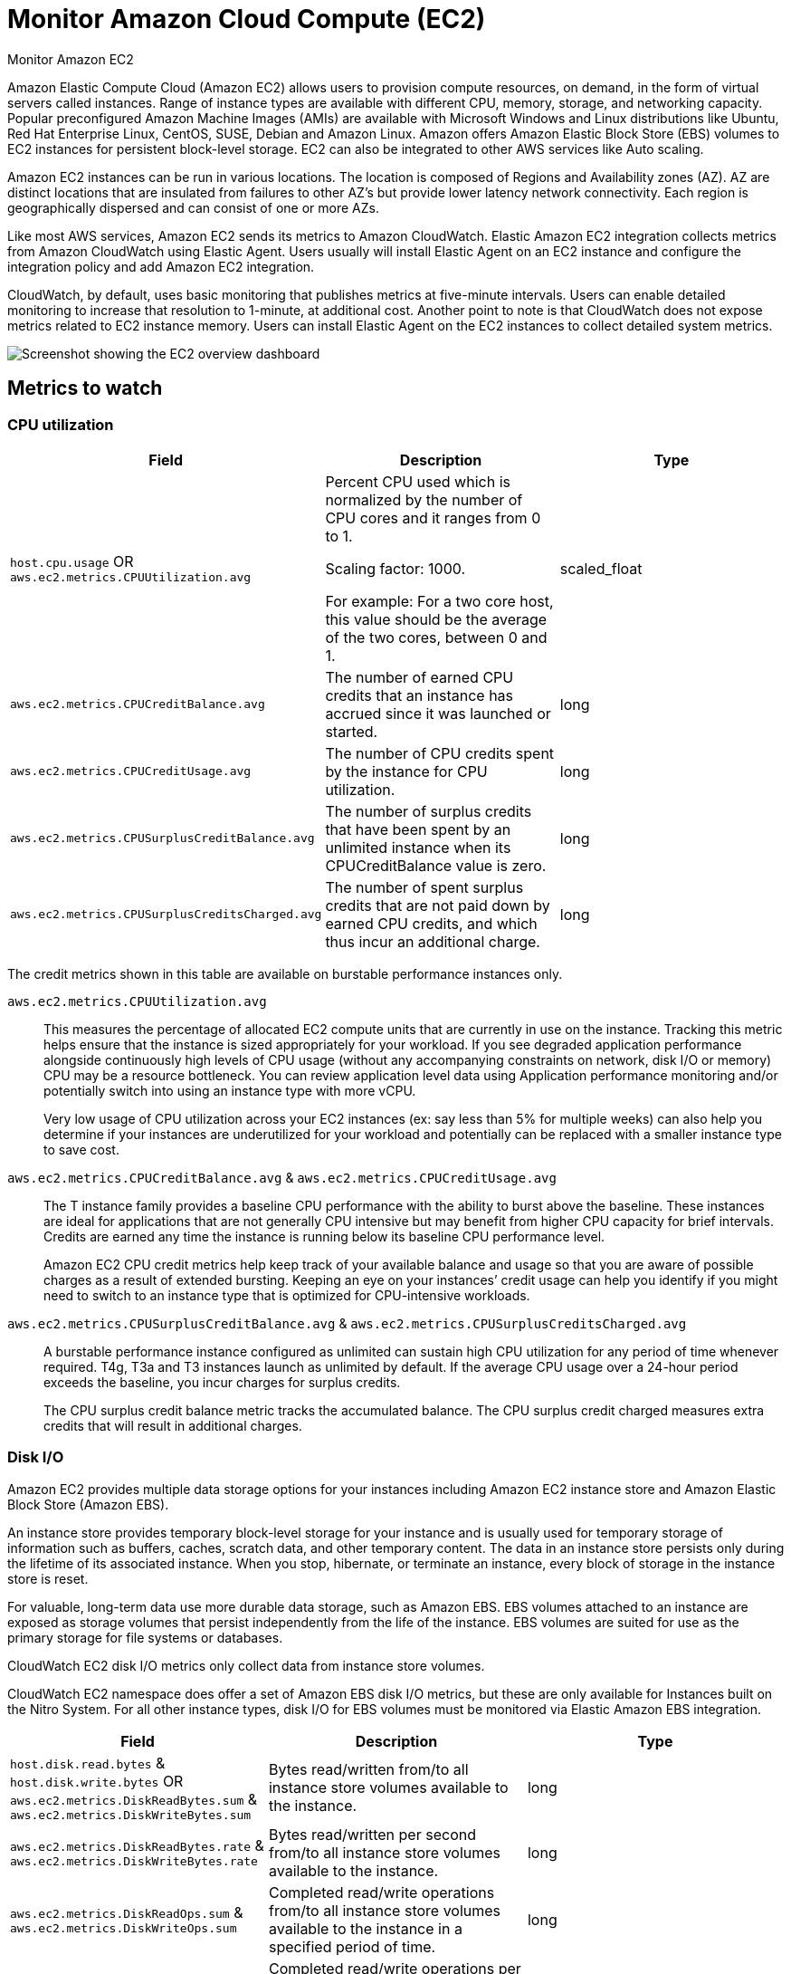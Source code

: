 [[monitor-amazon-ec2]]
= Monitor Amazon Cloud Compute (EC2)

++++
<titleabbrev>Monitor Amazon EC2</titleabbrev>
++++

Amazon Elastic Compute Cloud (Amazon EC2) allows users to provision compute
resources, on demand, in the form of virtual servers called instances. Range of
instance types are available with different CPU, memory, storage, and networking
capacity. Popular preconfigured Amazon Machine Images (AMIs) are available with
Microsoft Windows and Linux distributions like Ubuntu, Red Hat Enterprise Linux,
CentOS, SUSE, Debian and Amazon Linux. Amazon offers Amazon Elastic Block Store
(EBS) volumes to EC2 instances for persistent block-level storage. EC2 can also
be integrated to other AWS services like Auto scaling.

Amazon EC2 instances can be run in various locations. The location is composed
of Regions and Availability zones (AZ). AZ are distinct locations that are
insulated from failures to other AZ’s but provide lower latency network
connectivity. Each region is geographically dispersed and can consist of one or
more AZs.

Like most AWS services, Amazon EC2 sends its metrics to Amazon CloudWatch.
Elastic Amazon EC2 integration collects metrics from Amazon CloudWatch using
Elastic Agent. Users usually will install Elastic Agent on an EC2 instance and
configure the integration policy and add Amazon EC2 integration.

CloudWatch, by default, uses basic monitoring that publishes metrics at
five-minute intervals. Users can enable detailed monitoring to increase that
resolution to 1-minute, at additional cost. Another point to note is that
CloudWatch does not expose metrics related to EC2 instance memory. Users can
install Elastic Agent on the EC2 instances to collect detailed system metrics.

[role="screenshot"]
image::images/ec2-overview-dashboard.png[Screenshot showing the EC2 overview dashboard]

[discrete]
== Metrics to watch

[discrete]
=== CPU utilization

|===
| Field | Description | Type

| `host.cpu.usage`
OR
`aws.ec2.metrics.CPUUtilization.avg`
| Percent CPU used which is normalized by the number of CPU cores and it ranges from 0 to 1.

Scaling factor: 1000.

For example: For a two core host, this value should be the average of the two cores, between 0 and 1.
| scaled_float

| `aws.ec2.metrics.CPUCreditBalance.avg`
| The number of earned CPU credits that an instance has accrued since it was launched or started.
| long

| `aws.ec2.metrics.CPUCreditUsage.avg`
| The number of CPU credits spent by the instance for CPU utilization.
| long

| `aws.ec2.metrics.CPUSurplusCreditBalance.avg`
| The number of surplus credits that have been spent by an unlimited instance when its CPUCreditBalance value is zero.
| long

| `aws.ec2.metrics.CPUSurplusCreditsCharged.avg`
| The number of spent surplus credits that are not paid down by earned CPU credits, and which thus incur an additional charge.
| long
|===

The credit metrics shown in this table are available on burstable performance instances only.

`aws.ec2.metrics.CPUUtilization.avg`::
This measures the percentage of allocated EC2 compute units that are currently
in use on the instance. Tracking this metric helps ensure that the instance is
sized appropriately for your workload. If you see degraded application
performance alongside continuously high levels of CPU usage (without any
accompanying constraints on network, disk I/O or memory) CPU may be a resource
bottleneck. You can review application level data using Application performance
monitoring and/or potentially switch into using an instance type with more vCPU.
+
Very low usage of CPU utilization across your EC2 instances (ex: say less than
5% for multiple weeks) can also help you determine if your instances are
underutilized for your workload and potentially can be replaced with a smaller
instance type to save cost.

`aws.ec2.metrics.CPUCreditBalance.avg` & `aws.ec2.metrics.CPUCreditUsage.avg`::
The T instance family provides a baseline CPU performance with the ability to
burst above the baseline. These instances are ideal for applications that are
not generally CPU intensive but may benefit from higher CPU capacity for brief
intervals. Credits are earned any time the instance is running below its
baseline CPU performance level.
+
Amazon EC2 CPU credit metrics help keep track of your available balance and
usage so that you are aware of possible charges as a result of extended
bursting. Keeping an eye on your instances’ credit usage can help you identify
if you might need to switch to an instance type that is optimized for
CPU-intensive workloads.

`aws.ec2.metrics.CPUSurplusCreditBalance.avg` & `aws.ec2.metrics.CPUSurplusCreditsCharged.avg`::
A burstable performance instance configured as unlimited can sustain high CPU
utilization for any period of time whenever required. T4g, T3a and T3 instances
launch as unlimited by default. If the average CPU usage over a 24-hour period
exceeds the baseline, you incur charges for surplus credits. 
+
The CPU surplus credit balance metric tracks the accumulated balance. The CPU
surplus credit charged measures extra credits that will result in additional
charges.

[discrete]
=== Disk I/O

Amazon EC2 provides multiple data storage options for your instances including
Amazon EC2 instance store and Amazon Elastic Block Store (Amazon EBS).

An instance store provides temporary block-level storage for your instance and
is usually used for temporary storage of information such as buffers, caches,
scratch data, and other temporary content. The data in an instance store
persists only during the lifetime of its associated instance. When you stop,
hibernate, or terminate an instance, every block of storage in the instance
store is reset.

For valuable, long-term data use more durable data storage, such as Amazon EBS.
EBS volumes attached to an instance are exposed as storage volumes that persist
independently from the life of the instance. EBS volumes are suited for use as
the primary storage for file systems or databases.

CloudWatch EC2 disk I/O metrics only collect data from instance store volumes.

CloudWatch EC2 namespace does offer a set of Amazon EBS disk I/O metrics, but
these are only available for Instances built on the Nitro System. For all other
instance types, disk I/O for EBS volumes must be monitored via Elastic Amazon
EBS integration.

|===
| Field | Description | Type

| `host.disk.read.bytes` & `host.disk.write.bytes`
OR
`aws.ec2.metrics.DiskReadBytes.sum` &
`aws.ec2.metrics.DiskWriteBytes.sum`
| Bytes read/written from/to all instance store volumes available to the instance.
| long

| `aws.ec2.metrics.DiskReadBytes.rate` &
`aws.ec2.metrics.DiskWriteBytes.rate`
| Bytes read/written per second from/to all instance store volumes available to the instance.
| long

| `aws.ec2.metrics.DiskReadOps.sum` &
`aws.ec2.metrics.DiskWriteOps.sum`
| Completed read/write operations from/to all instance store volumes available to the instance in a specified period of time.
| long

| `aws.ec2.metrics.DiskReadOps.rate` &
`aws.ec2.metrics.DiskWriteOps.rate`
| Completed read/write operations per second from/to all instance store volumes available to the instance in a specified period of time.
| long
|===

`aws.ec2.metrics.DiskReadBytes.sum` & `aws.ec2.metrics.DiskWriteBytes.sum`::
`aws.ec2.metrics.DiskReadBytes.rate` & `aws.ec2.metrics.DiskWriteBytes.rate`::
Disk read and disk write bytes measure the number of bytes read from and written
to the instance store volumes attached to the EC2 instance. Monitoring these
metrics can help understand any application level issues. Too much consistent
reading of data from disk may indicate that your application could benefit from
a caching layer. Lots of disk write for a long term could mean request queuing
and potential application slowdows if the disk speed is not fast enough to match
the use case.
+
Disk read bytes per second and disk write bytes per second provides the average
read/write data size for the specified period of time.

`aws.ec2.metrics.DiskReadOps.sum` & `aws.ec2.metrics.DiskWriteOps.sum`::
`aws.ec2.metrics.DiskReadOps.rate` & `aws.ec2.metrics.DiskWriteOps.rate`::
Disk read/write operations count helps understand average number of read/write
operations and can help determine if degraded performance is the result of
consistently high IOPS, causing bottlenecks as disk requests become queued. If
your instance volumes are HDD, you can consider a move to faster SSD disks.
+
Disk read/write operations count per second provides the average read/write I/O
operations per second(IOPS) for the specified period of time.

[discrete]
=== Network

Network bandwidth is a key resource in cloud services. The available network
bandwidth of an EC2 instance depends on the number of vCPUs that the instance
has. It also depends upon the destination of the traffic, wherein full network
bandwidth is available to the instance within the region but only 50% to other
regions, based on use cases. The bandwidth can range from 5 to 25 Gbps. There is
also a limit on maximum transmission unit (MTU), or the largest amount of data
that can be sent in a single packet can range from 1,300 to 1,500 bytes. The
current generation instance types however do support jumbo frames with up to 9001
MTU thus increasing the payload size per packet and potentially reducing
overhead for applications that transmit large amounts of data.

AWS provides various configuration options like placement groups and enhanced
networking to optimize network performance.

|===
| Field | Description | Type

| `host.network.ingress.bytes & host.network.egress.bytes`
OR
`aws.ec2.metrics.NetworkIn.sum` & `aws.ec2.metrics.NetworkOut.sum`
| The number of bytes received/sent out on all network interfaces by the instance.
| long

| `aws.ec2.metrics.NetworkIn.rate` & `aws.ec2.metrics.NetworkOut.rate`
| The number of bytes per second received/sent out on all network interfaces by the instance.
| long

| `host.network.ingress.packets` & `host.network.egress.packets`
OR
`aws.ec2.metrics.NetworkPacketsIn.sum` & `aws.ec2.metrics.NetworkPacketsOut.sum`
| The number of packets received/sent out on all network interfaces by the instance.
| long

| `aws.ec2.metrics.NetworkPacketsIn.rate` & `aws.ec2.metrics.NetworkPacketsOut.rate`
| The number of packets per second received/sent out on all network interfaces by the instance.
| long
|===

`aws.ec2.metrics.NetworkIn.sum` & `aws.ec2.metrics.NetworkOut.sum`::
`aws.ec2.metrics.NetworkIn.rate` & `aws.ec2.metrics.NetworkOut.rate`::
These metrics report network throughput, in bytes, of your EC2 instance. Any
network drops or fluctuations can potentially be correlated to the application
metrics to root cause possible issues. Any throughput limit may indicate that
the instance type may be mismatched with the application needs, especially for
data intensive applications.
+
When looking at a set of EC2 instance data and seeing considerable difference in
network traffic load may require some load balancer to distribute the load more
evenly across the related instances and be able to achieve better performance.

[discrete]
=== Status check


|===
| Field | Description | Type

| aws.ec2.metrics.StatusCheckFailed.avg
| Reports whether the instance has passed both the instance status check and the system status check in the last minute.
| long

| aws.ec2.metrics.StatusCheckFailed_Instance.avg
| Reports whether the instance has passed the instance status check in the last minute.
| long

| aws.ec2.metrics.StatusCheckFailed_System.avg
| Reports whether the instance has passed the system status check in the last minute.
| long
|===

`aws.ec2.metrics.StatusCheckFailed.avg`::
This check reports whether the instance has passed both the instance status
check and the system status check. This check returns 0 (passed) if an instance
passes the system status check or 1 (failed) if it fails.
+
Elastic Amazon EC2 integration also collects important cloud metadata like
instance name (`cloud.instance.name=elastic-package-test-33138`), instance id
(`cloud.instance.id=i-0de58890d94dda2e3`), account name
(`cloud.account.name=elastic-beats`), account id
(`cloud.account.id=428152502467`), provider (`cloud.provider=aws`), region
(`cloud.region=us-east-1`), availability zone
(`cloud.availability_zone=us-east-1c`), and instance type
(`cloud.machine.type=t1.micro`). This metadata helps in grouping and filtering
collected data and helps drive various usage and performance trends across a set
of related EC2 instances.
+
Elastic EC2 integration comes with a default dashboard that shows key metrics
like status check, CPU utilization, Disk I/O and network throughput. It also
provides filtering for region, availability zone and machine type. 

`aws.ec2.metrics.StatusCheckFailed_Instance.avg`::
This check monitors the software and network configuration of the instance. The
example of problems that can cause instance status checks to fail may include
incorrect networking or startup configuration, exhausted memory, corrupted file
system, incompatible kernel etc. When an instance status check fails, you
typically must address the problem yourself. Examples may include rebooting the
instance or by making instance configuration changes. For more details review
Amazon documentation
https://docs.aws.amazon.com/AWSEC2/latest/UserGuide/TroubleshootingInstances.html[Troubleshoot instances with failed status checks].
+
This check returns 0 (passed) if an instance passes the system status check or 1 (failed) if it fails.

`aws.ec2.metrics.StatusCheckFailed_System.avg`::
This status check detects underlying problems with your instance that require
AWS involvement to repair. The example of problems that can cause system status
checks to fail may include loss of network connectivity, loss of system power,
and/or hardware/software issues on the physical host. For instances backed by
Amazon EBS, you can stop and start the instance yourself, which in most cases
results in the instance being migrated to a new host. For instances backed by an
instance store, you can terminate and replace the instance. Note that instance
store volumes are ephemeral and all data is lost when the instance is stopped.
+
This check returns 0 (passed) if an instance passes the system status check or 1
(failed) if it fails.

//TODO: Fix this section. Seems like generic info that is true for other
//integrations. And it seems like introductory info rather than a conclusion.

[discrete]
=== Conclusion

Amazon EC2 provides a large selection of instance types and keeping an eye on
the key metrics helps you determine if you need to upgrade, change or downsize
your instances to meet the needs and cost in an effective fashion.

Kibana provides a full data analytics platform. The out of the box dashboards
can be cloned and enhanced to satisfy any custom visualization use cases. Review
kibana guide for more details.

Create a deployment using our hosted Elasticsearch Service on Elastic Cloud and
Monitor Amazon Web Services (AWS) with Elastic Agent.
